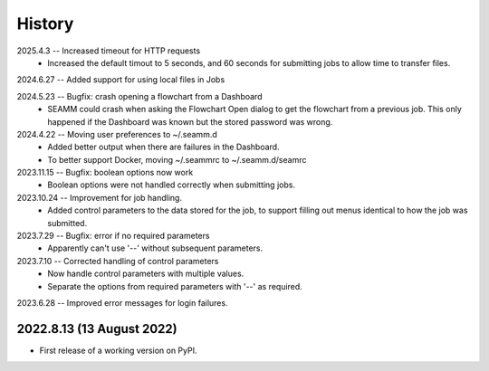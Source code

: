 =======
History
=======
2025.4.3 -- Increased timeout for HTTP requests
   * Increased the default timout to 5 seconds, and 60 seconds for submitting jobs to
     allow time to transfer files.
     
2024.6.27 -- Added support for using local files in Jobs

2024.5.23 -- Bugfix: crash opening a flowchart from a Dashboard
   * SEAMM could crash when asking the Flowchart Open dialog to get the flowchart from a
     previous job. This only happened if the Dashboard was known but the stored password
     was wrong.

2024.4.22 -- Moving user preferences to ~/.seamm.d
   * Added better output when there are failures in the Dashboard.
   * To better support Docker, moving ~/.seammrc to ~/.seamm.d/seamrc

2023.11.15 -- Bugfix: boolean options now work
   * Boolean options were not handled correctly when submitting jobs.

2023.10.24 -- Improvement for job handling.
   * Added control parameters to the data stored for the job, to support filling out
     menus identical to how the job was submitted.
     
2023.7.29 -- Bugfix: error if no required parameters
   * Apparently can't use '--' without subsequent parameters.
     
2023.7.10 -- Corrected handling of control parameters
   * Now handle control parameters with multiple values.
   * Separate the options from required parameters with '--' as required.
     
2023.6.28 -- Improved error messages for login failures.

2022.8.13 (13 August 2022)
--------------------------

* First release of a working version on PyPI.
